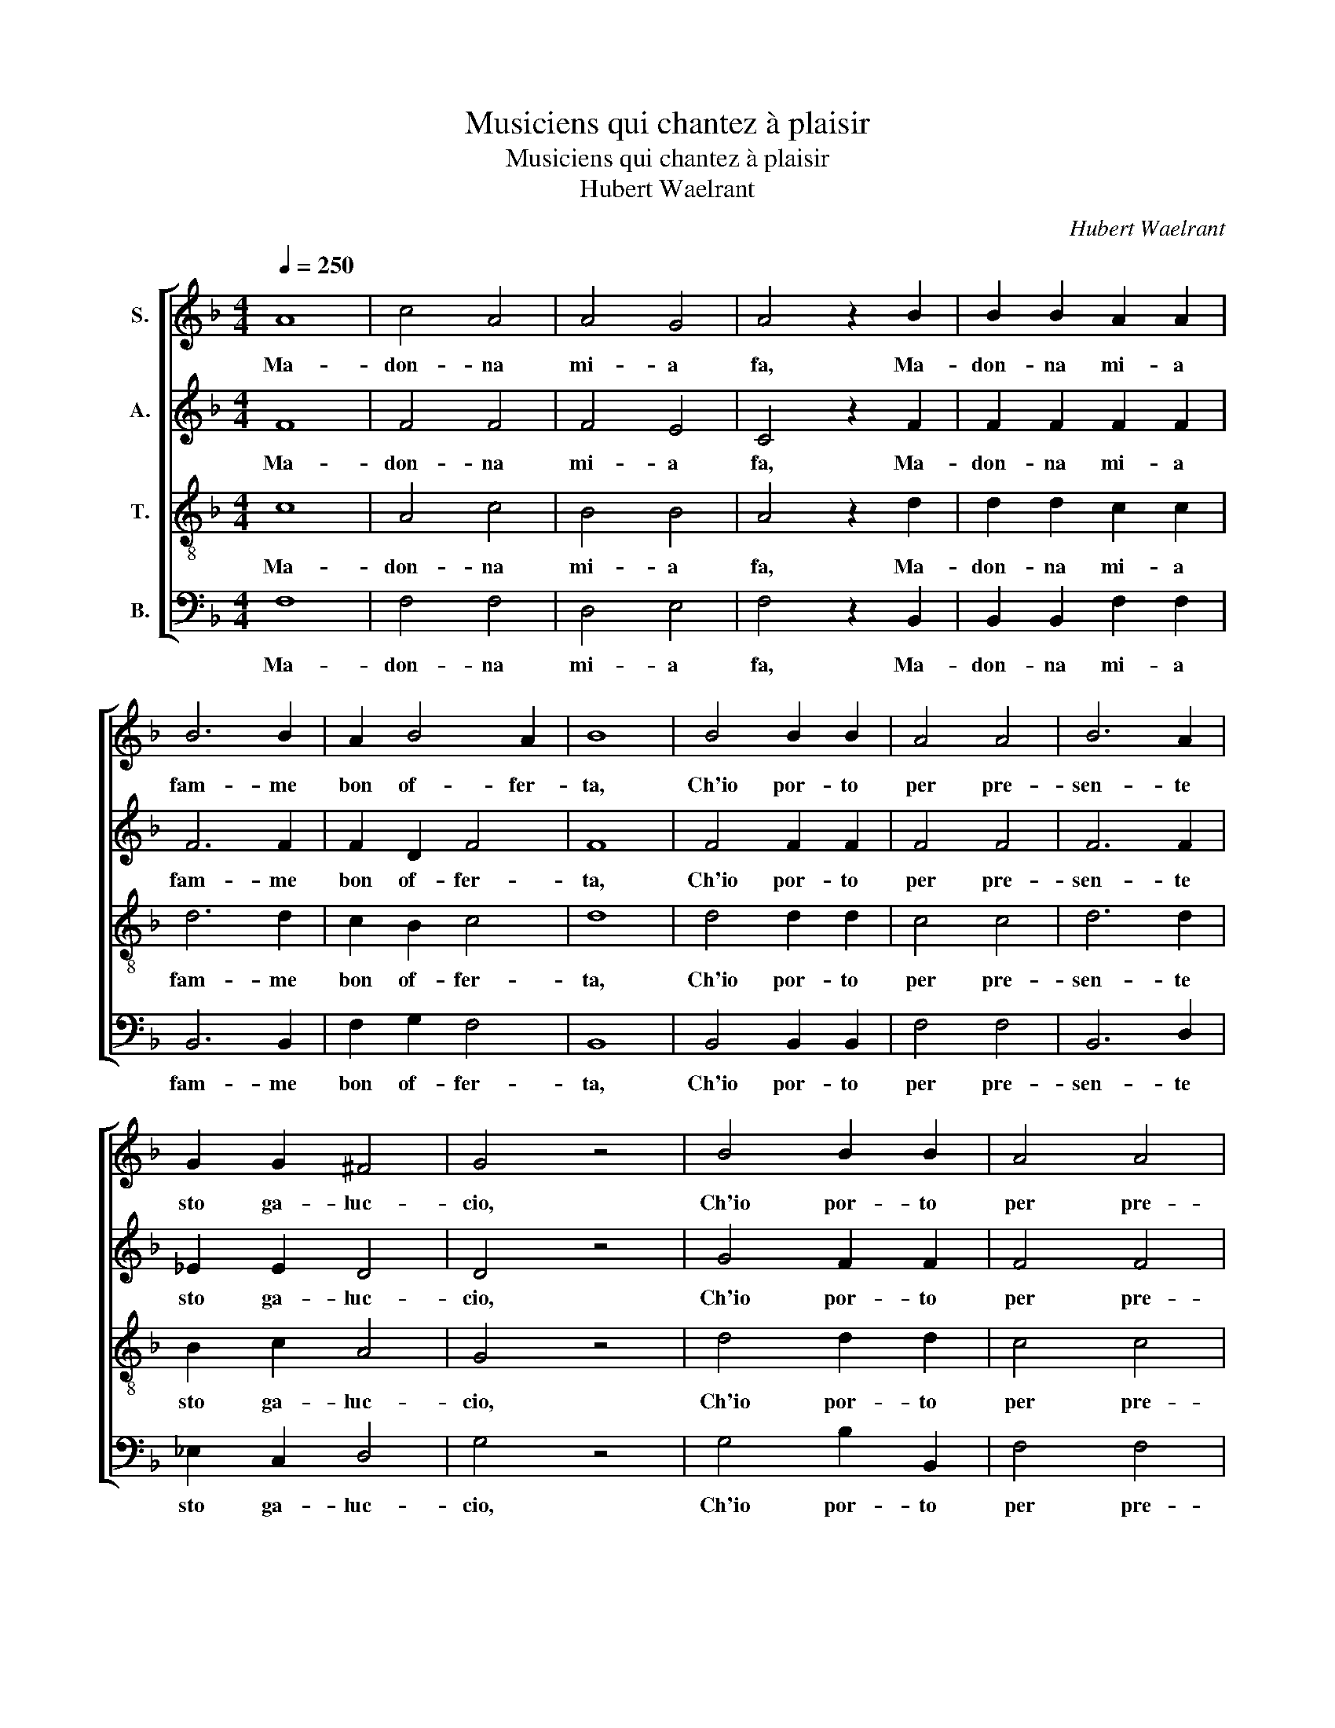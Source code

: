 X:1
T:Musiciens qui chantez à plaisir
T:Musiciens qui chantez à plaisir
T:Hubert Waelrant
C:Hubert Waelrant
%%score [ 1 2 3 4 ]
L:1/8
Q:1/4=250
M:4/4
K:F
V:1 treble nm="S."
V:2 treble nm="A."
V:3 treble-8 nm="T."
V:4 bass nm="B."
V:1
 A8 | c4 A4 | A4 G4 | A4 z2 B2 | B2 B2 A2 A2 | B6 B2 | A2 B4 A2 | B8 | B4 B2 B2 | A4 A4 | B6 A2 | %11
w: Ma-|don- na|mi- a|fa, Ma-|don- na mi- a|fam- me|bon of- fer-|ta,|Ch'io por- to|per pre-|sen- te|
 G2 G2 ^F4 | G4 z4 | B4 B2 B2 | A4 A4 | B6 B2 | G2 G2 ^F4 | G4 z2 =B2 | =B2 B2 c4 | A2 A2 A2 A2 | %20
w: sto ga- luc-|cio,|Ch'io por- to|per pre-|sen- te|sto ga- luc-|cio, Che|sem- pre can-|ta, che sem- pre|
 =B4 c2 c2- | c2 =B2 c4 | A4 A2 A2 | B4 A2 c2 | c2 c2 =B2 B2 | c4 A4 | c3 d =B4 | =B3 B c4 | %28
w: can- ta quan-|* dè di,|Al- le ga-|li- ne, al-|le ga- li- n'e|di- ce:|chi chir- chi|chi chir- chi,|
 c3 d =B4 | =B3 B c2 c2 | c2 c2 =B2 B2 | c4 A2 A2 | A2 A2 B2 B2 | A4 A2 A2- | A2 c2 =B4 | c4 A4 | %36
w: chi chir- chi|chi chir- chi, E|tan- to cal- ca|for- te, e|tan- to cal- ca|for- te la|* ga- li-|na, Che|
 A2 A2 B2 B2 | A4 F2 G2- | G2 F2 E4 | F4 A4 | A2 A2 B2 B2 | A4 F2 G2- | G2 F2 E4 | F8 |] %44
w: li fa nas- cer|l'o- v'o- gni|* ma- ti-|na, Che|li fa nas- cer|l'o- v'o- gni|* ma- ti-|na.|
V:2
 F8 | F4 F4 | F4 E4 | C4 z2 F2 | F2 F2 F2 F2 | F6 F2 | F2 D2 F4 | F8 | F4 F2 F2 | F4 F4 | F6 F2 | %11
w: Ma-|don- na|mi- a|fa, Ma-|don- na mi- a|fam- me|bon of- fer-|ta,|Ch'io por- to|per pre-|sen- te|
 _E2 E2 D4 | D4 z4 | G4 F2 F2 | F4 F4 | F6 F2 | _E2 E2 D4 | D4 z2 G2 | G2 G2 G4 | F2 D2 C2 D2 | %20
w: sto ga- luc-|cio,|Ch'io por- to|per pre-|sen- te|sto ga- luc-|cio, Che|sem- pre can-|ta, che sem- pre|
 D2 G,2 G4 | G4 E4 | F4 F2 F2 | F4 F2 G2 | G2 G2 G2 G2 | G4 F4 | A3 A G4 | D3 D G4 | A3 A G4 | %29
w: can- ta quan-|dè di,|Al- le ga-|li- ne, al-|le ga- li- n'e|di- ce:|chi chir- chi|chi chir- chi,|chi chir- chi|
 D3 D G2 G2 | G2 G2 G2 G2 | G4 F2 F2 | F2 F2 F2 F2 | F4 F2 C2- | C2 G2 G4 | E4 z2 F2- | %36
w: chi chir- chi, E|tan- to cal- ca|for- te, e|tan- to cal- ca|for- te la|* ga- li-|na, Che|
 F2 F2 F2 F2 | F2 C4 G,2 | C2 C2 C4 | A,6 F2- | F2 F2 F2 F2 | F2 C4 G,2 | C2 C2 C4 | C8 |] %44
w: * li fa nas-|cer l'o- v'o-|gni ma- ti-|na, Che|* li fa nas-|cer l'o- v'o-|gni ma- ti-|na.|
V:3
 c8 | A4 c4 | B4 B4 | A4 z2 d2 | d2 d2 c2 c2 | d6 d2 | c2 B2 c4 | d8 | d4 d2 d2 | c4 c4 | d6 d2 | %11
w: Ma-|don- na|mi- a|fa, Ma-|don- na mi- a|fam- me|bon of- fer-|ta,|Ch'io por- to|per pre-|sen- te|
 B2 c2 A4 | G4 z4 | d4 d2 d2 | c4 c4 | d6 d2 | B2 c2 A4 | G4 z2 d2 | d2 d2 _e4 | d2 f2 f2 f2 | %20
w: sto ga- luc-|cio,|Ch'io por- to|per pre-|sen- te|sto ga- luc-|cio, Che|sem- pre can-|ta, che sem- pre|
 d2 d2 _e4 | d4 c4 | c4 c2 c2 | d4 c2 _e2 | _e2 e2 d2 d2 | _e4 c4 | f3 f d4 | g3 g e4 | f3 f d4 | %29
w: can- ta quan-|dè di,|Al- le ga-|li- ne, al-|le ga- li- n'e|di- ce:|chi chir- chi|chi chir- chi,|chi chir- chi|
 g3 g e2 e2 | e2 e2 d2 d2 | e4 c2 c2 | c2 c2 d2 d2 | c4 c2 f2- | f2 e2 d4 | c4 c4 | c2 c2 d2 d2 | %37
w: chi chir- chi, E|tan- to cal- ca|for- te, e|tan- to cal- ca|for- te la|* ga- li-|na, Che|li fa nas- cer|
 c4 A2 B2- | B2 A2 G4 | F4 c4 | c2 c2 d2 d2 | c4 A2 B2- | B2 A2 G4 | F8 |] %44
w: l'o- v'o- gni|* ma- ti-|na, Che|li fa nas- cer|l'o- v'o- gni|* ma- ti-|na.|
V:4
 F,8 | F,4 F,4 | D,4 E,4 | F,4 z2 B,,2 | B,,2 B,,2 F,2 F,2 | B,,6 B,,2 | F,2 G,2 F,4 | B,,8 | %8
w: Ma-|don- na|mi- a|fa, Ma-|don- na mi- a|fam- me|bon of- fer-|ta,|
 B,,4 B,,2 B,,2 | F,4 F,4 | B,,6 D,2 | _E,2 C,2 D,4 | G,4 z4 | G,4 B,2 B,,2 | F,4 F,4 | B,,6 D,2 | %16
w: Ch'io por- to|per pre-|sen- te|sto ga- luc-|cio,|Ch'io por- to|per pre-|sen- te|
 _E,2 C,2 D,4 | G,4 z2 G,2 | G,2 G,2 C,4 | D,2 D,2 F,2 D,2 | G,2 G,2 C,4 | G,4 C,4 | F,4 F,2 F,2 | %23
w: sto ga- luc-|cio, Che|sem- pre can-|ta, che sem- pre|can- ta quan-|dè di,|Al- le ga-|
 B,,4 F,2 C,2 | C,2 C,2 G,2 G,2 | C,4 F,4 | F,3 D, G,4 | G,3 G, C,4 | F,3 D, G,4 | G,3 G, C,2 C,2 | %30
w: li- ne, al-|le ga- li- n'e|di- ce:|chi chir- chi|chi chir- chi,|chi chir- chi|chi chir- chi, E|
 C,2 C,2 G,2 G,2 | C,4 F,2 F,2 | F,2 F,2 B,,2 B,,2 | F,4 F,2 F,2- | F,2 C,2 G,4 | C,4 F,4 | %36
w: tan- to cal- ca|for- te, e|tan- to cal- ca|for- te la|* ga- li-|na, Che|
 F,2 F,2 B,,2 B,,2 | F,6 E,2 | F,2 F,2 C,4 | C4 F,4 | F,2 F,2 B,,2 B,,2 | F,6 E,2 | F,2 F,2 C,4 | %43
w: li fa nas- cer|l'o- v'o-|gni ma- ti-|na, Che|li fa nas- cer|l'o- v'o-|gni ma- ti-|
 F,8 |] %44
w: na.|

